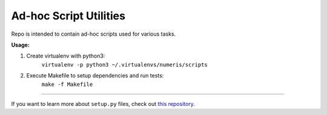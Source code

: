 Ad-hoc Script Utilities
=======================

Repo is intended to contain ad-hoc scripts used for various tasks.


**Usage:**

1. Create virtualenv with python3:
    ``virtualenv -p python3 ~/.virtualenvs/numeris/scripts``

2. Execute Makefile to setup dependencies and run tests:
    ``make -f Makefile``

---------------

If you want to learn more about ``setup.py`` files, check out `this repository <https://github.com/kennethreitz/setup.py>`_.
